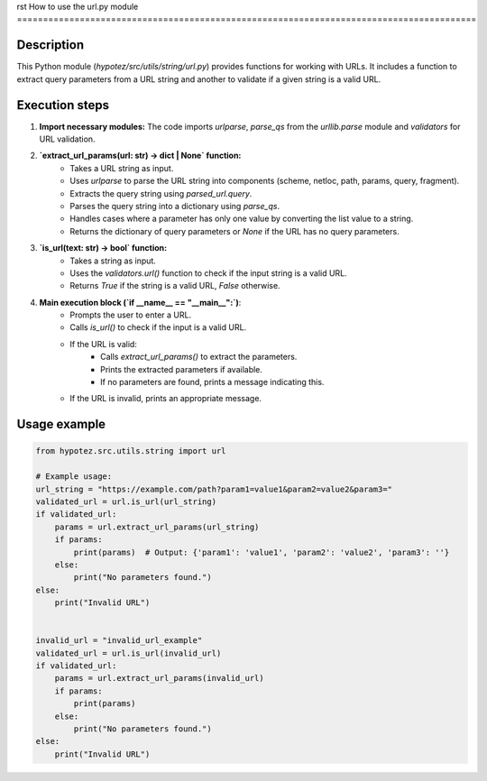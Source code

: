 rst
How to use the url.py module
========================================================================================

Description
-------------------------
This Python module (`hypotez/src/utils/string/url.py`) provides functions for working with URLs. It includes a function to extract query parameters from a URL string and another to validate if a given string is a valid URL.

Execution steps
-------------------------
1. **Import necessary modules:** The code imports `urlparse`, `parse_qs` from the `urllib.parse` module and `validators` for URL validation.

2. **`extract_url_params(url: str) -> dict | None` function:**
    - Takes a URL string as input.
    - Uses `urlparse` to parse the URL string into components (scheme, netloc, path, params, query, fragment).
    - Extracts the query string using `parsed_url.query`.
    - Parses the query string into a dictionary using `parse_qs`.
    - Handles cases where a parameter has only one value by converting the list value to a string.
    - Returns the dictionary of query parameters or `None` if the URL has no query parameters.

3. **`is_url(text: str) -> bool` function:**
    - Takes a string as input.
    - Uses the `validators.url()` function to check if the input string is a valid URL.
    - Returns `True` if the string is a valid URL, `False` otherwise.

4. **Main execution block (`if __name__ == "__main__":`)**:
    - Prompts the user to enter a URL.
    - Calls `is_url()` to check if the input is a valid URL.
    - If the URL is valid:
        - Calls `extract_url_params()` to extract the parameters.
        - Prints the extracted parameters if available.
        - If no parameters are found, prints a message indicating this.
    - If the URL is invalid, prints an appropriate message.

Usage example
-------------------------
.. code-block:: python

    from hypotez.src.utils.string import url

    # Example usage:
    url_string = "https://example.com/path?param1=value1&param2=value2&param3="
    validated_url = url.is_url(url_string)
    if validated_url:
        params = url.extract_url_params(url_string)
        if params:
            print(params)  # Output: {'param1': 'value1', 'param2': 'value2', 'param3': ''}
        else:
            print("No parameters found.")
    else:
        print("Invalid URL")


    invalid_url = "invalid_url_example"
    validated_url = url.is_url(invalid_url)
    if validated_url:
        params = url.extract_url_params(invalid_url)
        if params:
            print(params)
        else:
            print("No parameters found.")
    else:
        print("Invalid URL")
